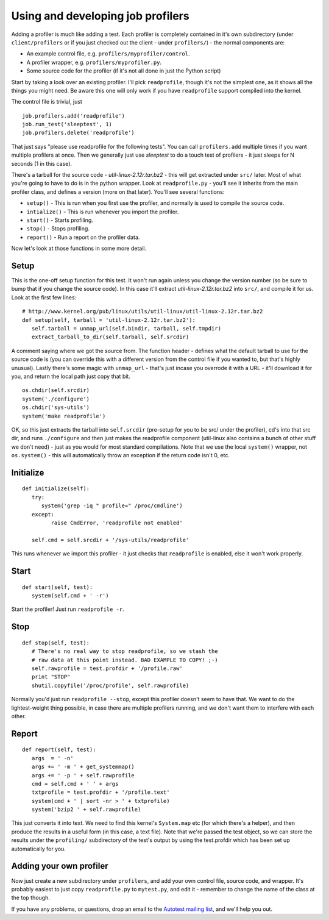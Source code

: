 Using and developing job profilers
==================================
Adding a profiler is much like adding a test. Each profiler is completely
contained in it's own subdirectory (under ``client/profilers`` or
if you just checked out the client - under ``profilers/``) - the normal
components are:

-  An example control file, e.g. ``profilers/myprofiler/control``.
-  A profiler wrapper, e.g. ``profilers/myprofiler.py``.
-  Some source code for the profiler (if it's not all done in just the
   Python script)

Start by taking a look over an existing profiler. I'll pick ``readprofile``,
though it's not the simplest one, as it shows all the things you might
need. Be aware this one will only work if you have ``readprofile`` support
compiled into the kernel.

The control file is trivial, just ::

    job.profilers.add('readprofile')
    job.run_test('sleeptest', 1)
    job.profilers.delete('readprofile')

That just says "please use readprofile for the following tests". You can
call ``profilers.add`` multiple times if you want multiple profilers at
once. Then we generally just use *sleeptest* to do a touch test of
profilers - it just sleeps for N seconds (1 in this case).

There's a tarball for the source code - *util-linux-2.12r.tar.bz2* - this
will get extracted under ``src/`` later. Most of what you're going to have
to do is in the python wrapper. Look at ``readprofile.py`` - you'll see it
inherits from the main profiler class, and defines a version (more on
that later). You'll see several functions:

- ``setup()`` - This is run when you first use the profiler, and normally is used to compile the source code.
- ``intialize()`` - This is run whenever you import the profiler.
- ``start()`` - Starts profiling.
- ``stop()`` - Stops profiling.
- ``report()`` - Run a report on the profiler data.

Now let's look at those functions in some more detail.

Setup
-----
This is the one-off setup function for this test. It won't run again unless you change the version number
(so be sure to bump that if you change the source code). In this case it'll extract
*util-linux-2.12r.tar.bz2* into ``src/``, and compile it for us. Look at the first few lines::

   # http://www.kernel.org/pub/linux/utils/util-linux/util-linux-2.12r.tar.bz2
   def setup(self, tarball = 'util-linux-2.12r.tar.bz2'):
      self.tarball = unmap_url(self.bindir, tarball, self.tmpdir)
      extract_tarball_to_dir(self.tarball, self.srcdir)

A comment saying where we got the source from. The function header - defines what the default tarball to 
use for the source code is (you can override this with a different version from the control file if you
wanted to, but that's highly unusual). Lastly there's some magic with ``unmap_url`` - that's just incase
you overrode it with a URL - it'll download it for you, and return the local path just copy that bit. ::

   os.chdir(self.srcdir)
   system('./configure')
   os.chdir('sys-utils')
   system('make readprofile')

OK, so this just extracts the tarball into ``self.srcdir`` (pre-setup for you to be src/ under the profiler),
cd's into that src dir, and runs ``./configure`` and then just makes the readprofile component
(util-linux also contains a bunch of other stuff we don't need) - just as you would for most standard
compilations. Note that we use the local ``system()`` wrapper, not ``os.system()`` - this will automatically
throw an exception if the return code isn't 0, etc.

Initialize
----------
::
   
   def initialize(self):
      try:
         system('grep -iq " profile=" /proc/cmdline')
      except:
            raise CmdError, 'readprofile not enabled'

      self.cmd = self.srcdir + '/sys-utils/readprofile'

This runs whenever we import this profiler - it just checks that ``readprofile`` is enabled,
else it won't work properly.

Start
-----
::

   def start(self, test):
      system(self.cmd + ' -r')

Start the profiler! Just run ``readprofile -r``.

Stop
----
::

   def stop(self, test):
      # There's no real way to stop readprofile, so we stash the
      # raw data at this point instead. BAD EXAMPLE TO COPY! ;-)
      self.rawprofile = test.profdir + '/profile.raw'
      print "STOP"
      shutil.copyfile('/proc/profile', self.rawprofile)

Normally you'd just run ``readprofile --stop``, except this profiler doesn't seem to have that. 
We want to do the lightest-weight thing possible, in case there are multiple profilers running,
and we don't want them to interfere with each other.

Report
------
::

   def report(self, test):
      args  = ' -n'
      args += ' -m ' + get_systemmap()
      args += ' -p ' + self.rawprofile
      cmd = self.cmd + ' ' + args
      txtprofile = test.profdir + '/profile.text'
      system(cmd + ' | sort -nr > ' + txtprofile)
      system('bzip2 ' + self.rawprofile)

This just converts it into text. We need to find this kernel's ``System.map`` etc (for which there's a helper),
and then produce the results in a useful form (in this case, a text file). 
Note that we're passed the test object, so we can store the results under the ``profiling/``
subdirectory of the test's output by using the test.profdir which has been set up automatically for you.

Adding your own profiler
------------------------
Now just create a new subdirectory under ``profilers``, and add your own control file, source code, and wrapper.
It's probably easiest to just copy ``readprofile.py`` to ``mytest.py``, and edit it - remember to change the
name of the class at the top though.

If you have any problems, or questions, drop an email to the
`Autotest mailing list <http://www.redhat.com/mailman/listinfo/autotest-kernel>`_, and we'll help you out.

